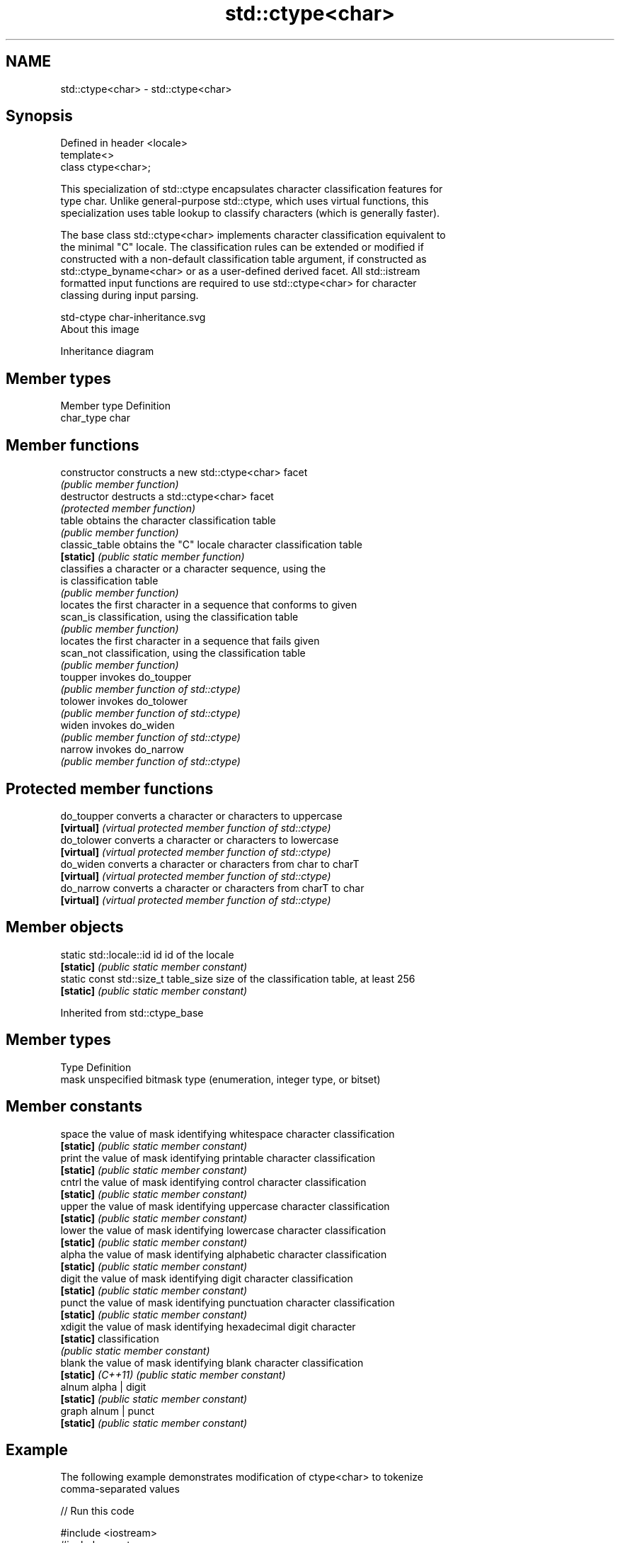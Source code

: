 .TH std::ctype<char> 3 "Nov 25 2015" "2.1 | http://cppreference.com" "C++ Standard Libary"
.SH NAME
std::ctype<char> \- std::ctype<char>

.SH Synopsis
   Defined in header <locale>
   template<>
   class ctype<char>;

   This specialization of std::ctype encapsulates character classification features for
   type char. Unlike general-purpose std::ctype, which uses virtual functions, this
   specialization uses table lookup to classify characters (which is generally faster).

   The base class std::ctype<char> implements character classification equivalent to
   the minimal "C" locale. The classification rules can be extended or modified if
   constructed with a non-default classification table argument, if constructed as
   std::ctype_byname<char> or as a user-defined derived facet. All std::istream
   formatted input functions are required to use std::ctype<char> for character
   classing during input parsing.

   std-ctype char-inheritance.svg
   About this image

                                   Inheritance diagram

.SH Member types

   Member type Definition
   char_type   char

.SH Member functions

   constructor   constructs a new std::ctype<char> facet
                 \fI(public member function)\fP 
   destructor    destructs a std::ctype<char> facet
                 \fI(protected member function)\fP 
   table         obtains the character classification table
                 \fI(public member function)\fP 
   classic_table obtains the "C" locale character classification table
   \fB[static]\fP      \fI(public static member function)\fP 
                 classifies a character or a character sequence, using the
   is            classification table
                 \fI(public member function)\fP 
                 locates the first character in a sequence that conforms to given
   scan_is       classification, using the classification table
                 \fI(public member function)\fP 
                 locates the first character in a sequence that fails given
   scan_not      classification, using the classification table
                 \fI(public member function)\fP 
   toupper       invokes do_toupper
                 \fI(public member function of std::ctype)\fP 
   tolower       invokes do_tolower
                 \fI(public member function of std::ctype)\fP 
   widen         invokes do_widen
                 \fI(public member function of std::ctype)\fP 
   narrow        invokes do_narrow
                 \fI(public member function of std::ctype)\fP 

.SH Protected member functions

   do_toupper converts a character or characters to uppercase
   \fB[virtual]\fP  \fI(virtual protected member function of std::ctype)\fP 
   do_tolower converts a character or characters to lowercase
   \fB[virtual]\fP  \fI(virtual protected member function of std::ctype)\fP 
   do_widen   converts a character or characters from char to charT
   \fB[virtual]\fP  \fI(virtual protected member function of std::ctype)\fP 
   do_narrow  converts a character or characters from charT to char
   \fB[virtual]\fP  \fI(virtual protected member function of std::ctype)\fP 

.SH Member objects

   static std::locale::id id           id of the locale
   \fB[static]\fP                            \fI(public static member constant)\fP
   static const std::size_t table_size size of the classification table, at least 256
   \fB[static]\fP                            \fI(public static member constant)\fP

Inherited from std::ctype_base

.SH Member types

   Type Definition
   mask unspecified bitmask type (enumeration, integer type, or bitset)

.SH Member constants

   space            the value of mask identifying whitespace character classification
   \fB[static]\fP         \fI(public static member constant)\fP
   print            the value of mask identifying printable character classification
   \fB[static]\fP         \fI(public static member constant)\fP
   cntrl            the value of mask identifying control character classification
   \fB[static]\fP         \fI(public static member constant)\fP
   upper            the value of mask identifying uppercase character classification
   \fB[static]\fP         \fI(public static member constant)\fP
   lower            the value of mask identifying lowercase character classification
   \fB[static]\fP         \fI(public static member constant)\fP
   alpha            the value of mask identifying alphabetic character classification
   \fB[static]\fP         \fI(public static member constant)\fP
   digit            the value of mask identifying digit character classification
   \fB[static]\fP         \fI(public static member constant)\fP
   punct            the value of mask identifying punctuation character classification
   \fB[static]\fP         \fI(public static member constant)\fP
   xdigit           the value of mask identifying hexadecimal digit character
   \fB[static]\fP         classification
                    \fI(public static member constant)\fP
   blank            the value of mask identifying blank character classification
   \fB[static]\fP \fI(C++11)\fP \fI(public static member constant)\fP
   alnum            alpha | digit
   \fB[static]\fP         \fI(public static member constant)\fP
   graph            alnum | punct
   \fB[static]\fP         \fI(public static member constant)\fP

.SH Example

   The following example demonstrates modification of ctype<char> to tokenize
   comma-separated values

   
// Run this code

 #include <iostream>
 #include <vector>
 #include <locale>
 #include <sstream>
  
 // This ctype facet classifies commas and endlines as whitespace
 struct csv_whitespace : std::ctype<char> {
     static const mask* make_table()
     {
         // make a copy of the "C" locale table
         static std::vector<mask> v(classic_table(), classic_table() + table_size);
         v[','] |=  space;  // comma will be classified as whitespace
         v[' '] &= ~space;      // space will not be classified as whitespace
         return &v[0];
     }
     csv_whitespace(std::size_t refs = 0) : ctype(make_table(), false, refs) {}
 };
  
 int main()
 {
     std::string in = "Column 1,Column 2,Column 3\\n123,456,789";
     std::string token;
  
     std::cout << "default locale:\\n";
     std::istringstream s1(in);
     while(s1 >> token)
             std::cout << "  " << token << '\\n';
  
     std::cout << "locale with modified ctype:\\n";
     std::istringstream s2(in);
     s2.imbue(std::locale(s2.getloc(), new csv_whitespace));
     while(s2 >> token)
             std::cout << "  " << token<< '\\n';
 }

.SH Output:

 default locale:
   Column
   1,Column
   2,Column
   3
   123,456,789
 locale with modified ctype:
   Column 1
   Column 2
   Column 3
   123
   456
   789

.SH See also

   ctype        defines character classification tables
                \fI(class template)\fP
   ctype_base   defines character classification categories
                \fI(class template)\fP
   ctype_byname creates a ctype facet for the named locale
                \fI(class template)\fP
